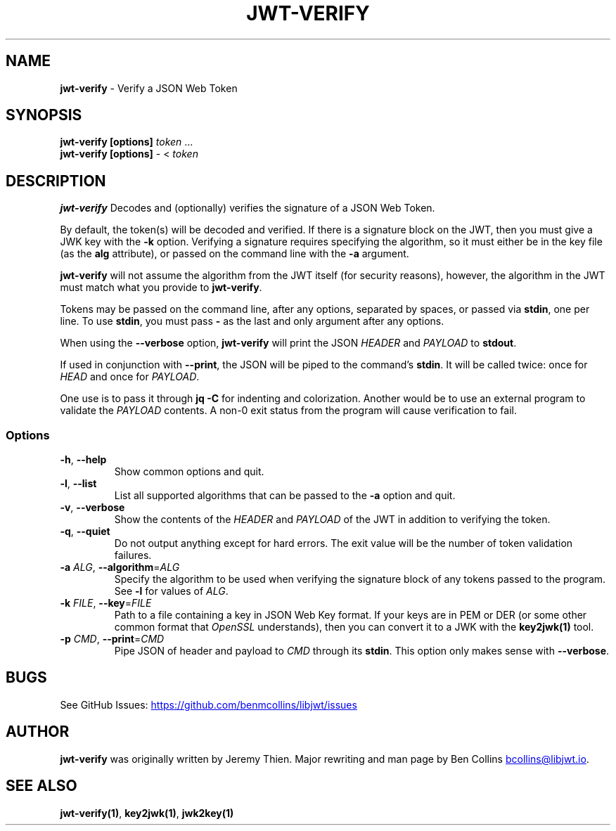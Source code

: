 .\" Automatically generated by Pandoc 3.1.11.1
.\"
.TH "JWT\-VERIFY" "1" "" "jwt\-verify User Manual" "LibJWT C Library"
.SH NAME
\f[B]jwt\-verify\f[R] \- Verify a JSON Web Token
.SH SYNOPSIS
.PP
\f[B]jwt\-verify\f[R] \f[B][options]\f[R] \f[I]token\f[R] \&...
.PD 0
.P
.PD
\f[B]jwt\-verify\f[R] \f[B][options]\f[R] \- < \f[I]token\f[R]
.SH DESCRIPTION
\f[B]jwt\-verify\f[R] Decodes and (optionally) verifies the signature of
a JSON Web Token.
.PP
By default, the token(s) will be decoded and verified.
If there is a signature block on the JWT, then you must give a JWK key
with the \f[B]\-k\f[R] option.
Verifying a signature requires specifying the algorithm, so it must
either be in the key file (as the \f[B]alg\f[R] attribute), or passed on
the command line with the \f[B]\-a\f[R] argument.
.PP
\f[B]jwt\-verify\f[R] will not assume the algorithm from the JWT itself
(for security reasons), however, the algorithm in the JWT must match
what you provide to \f[B]jwt\-verify\f[R].
.PP
Tokens may be passed on the command line, after any options, separated
by spaces, or passed via \f[B]stdin\f[R], one per line.
To use \f[B]stdin\f[R], you must pass \f[B]\-\f[R] as the last and only
argument after any options.
.PP
When using the \f[B]\-\-verbose\f[R] option, \f[B]jwt\-verify\f[R] will
print the JSON \f[I]HEADER\f[R] and \f[I]PAYLOAD\f[R] to
\f[B]stdout\f[R].
.PP
If used in conjunction with \f[B]\-\-print\f[R], the JSON will be piped
to the command\[cq]s \f[B]stdin\f[R].
It will be called twice: once for \f[I]HEAD\f[R] and once for
\f[I]PAYLOAD\f[R].
.PP
One use is to pass it through \f[B]jq \-C\f[R] for indenting and
colorization.
Another would be to use an external program to validate the
\f[I]PAYLOAD\f[R] contents.
A non\-0 exit status from the program will cause verification to fail.
.SS Options
.TP
\f[B]\-h\f[R], \f[B]\-\-help\f[R]
Show common options and quit.
.TP
\f[B]\-l\f[R], \f[B]\-\-list\f[R]
List all supported algorithms that can be passed to the \f[B]\-a\f[R]
option and quit.
.TP
\f[B]\-v\f[R], \f[B]\-\-verbose\f[R]
Show the contents of the \f[I]HEADER\f[R] and \f[I]PAYLOAD\f[R] of the
JWT in addition to verifying the token.
.TP
\f[B]\-q\f[R], \f[B]\-\-quiet\f[R]
Do not output anything except for hard errors.
The exit value will be the number of token validation failures.
.TP
\f[B]\-a\f[R] \f[I]ALG\f[R], \f[B]\-\-algorithm\f[R]=\f[I]ALG\f[R]
Specify the algorithm to be used when verifying the signature block of
any tokens passed to the program.
See \f[B]\-l\f[R] for values of \f[I]ALG\f[R].
.TP
\f[B]\-k\f[R] \f[I]FILE\f[R], \f[B]\-\-key\f[R]=\f[I]FILE\f[R]
Path to a file containing a key in JSON Web Key format.
If your keys are in PEM or DER (or some other common format that
\f[I]OpenSSL\f[R] understands), then you can convert it to a JWK with
the \f[B]key2jwk(1)\f[R] tool.
.TP
\f[B]\-p\f[R] \f[I]CMD\f[R], \f[B]\-\-print\f[R]=\f[I]CMD\f[R]
Pipe JSON of header and payload to \f[I]CMD\f[R] through its
\f[B]stdin\f[R].
This option only makes sense with \f[B]\-\-verbose\f[R].
.SH BUGS
See GitHub Issues: \c
.UR https://github.com/benmcollins/libjwt/issues
.UE \c
.SH AUTHOR
\f[B]jwt\-verify\f[R] was originally written by Jeremy Thien.
Major rewriting and man page by Ben Collins \c
.MT bcollins@libjwt.io
.ME \c
\&.
.SH SEE ALSO
\f[B]jwt\-verify(1)\f[R], \f[B]key2jwk(1)\f[R], \f[B]jwk2key(1)\f[R]
